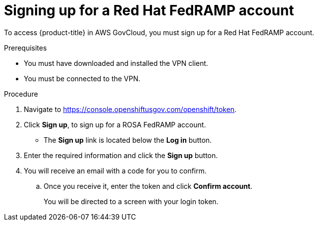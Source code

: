 // Module included in the following assemblies:
//
// * rosa_govcloud/rosa-create-govcloud-cluster.adoc

:_mod-docs-content-type: PROCEDURE
[id="rosa-govcloud-fedramp-signup_{context}"]
= Signing up for a Red Hat FedRAMP account

To access {product-title} in AWS GovCloud, you must sign up for a Red Hat FedRAMP account. 

.Prerequisites

* You must have downloaded and installed the VPN client.
* You must be connected to the VPN.

.Procedure

. Navigate to https://console.openshiftusgov.com/openshift/token.
. Click *Sign up*, to sign up for a ROSA FedRAMP account.
+
* The *Sign up* link is located below the *Log in* button.
+
. Enter the required information and click the *Sign up* button.
. You will receive an email with a code for you to confirm.
.. Once you receive it, enter the token and click *Confirm account*.
+
You will be directed to a screen with your login token.
